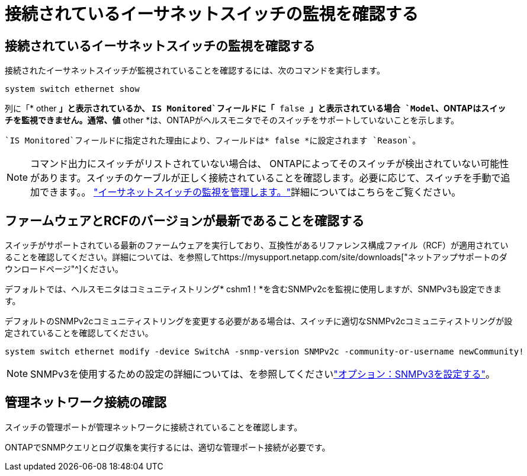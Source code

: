 = 接続されているイーサネットスイッチの監視を確認する
:allow-uri-read: 




== 接続されているイーサネットスイッチの監視を確認する

接続されたイーサネットスイッチが監視されていることを確認するには、次のコマンドを実行します。

[source, cli]
----
system switch ethernet show
----
列に「* other *」と表示されているか、 `IS Monitored`フィールドに「* false *」と表示されている場合 `Model`、ONTAPはスイッチを監視できません。通常、値* other *は、ONTAPがヘルスモニタでそのスイッチをサポートしていないことを示します。

 `IS Monitored`フィールドに指定された理由により、フィールドは* false *に設定されます `Reason`。

[NOTE]
====
コマンド出力にスイッチがリストされていない場合は、 ONTAPによってそのスイッチが検出されていない可能性があります。スイッチのケーブルが正しく接続されていることを確認します。必要に応じて、スイッチを手動で追加できます。。 link:monitor-manage.html["イーサネットスイッチの監視を管理します。"]詳細についてはこちらをご覧ください。

====


== ファームウェアとRCFのバージョンが最新であることを確認する

スイッチがサポートされている最新のファームウェアを実行しており、互換性があるリファレンス構成ファイル（RCF）が適用されていることを確認してください。詳細については、を参照してhttps://mysupport.netapp.com/site/downloads["ネットアップサポートのダウンロードページ"^]ください。

デフォルトでは、ヘルスモニタはコミュニティストリング* cshm1！*を含むSNMPv2cを監視に使用しますが、SNMPv3も設定できます。

デフォルトのSNMPv2cコミュニティストリングを変更する必要がある場合は、スイッチに適切なSNMPv2cコミュニティストリングが設定されていることを確認してください。

[source, cli]
----
system switch ethernet modify -device SwitchA -snmp-version SNMPv2c -community-or-username newCommunity!
----

NOTE: SNMPv3を使用するための設定の詳細については、を参照してくださいlink:config-snmpv3.html["オプション：SNMPv3を設定する"]。



== 管理ネットワーク接続の確認

スイッチの管理ポートが管理ネットワークに接続されていることを確認します。

ONTAPでSNMPクエリとログ収集を実行するには、適切な管理ポート接続が必要です。
